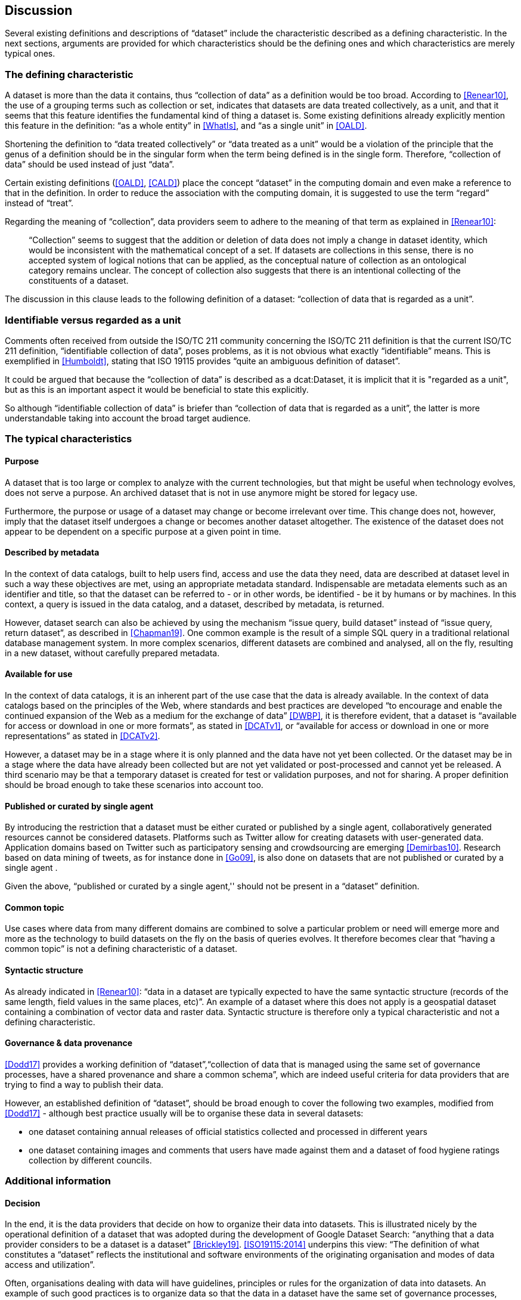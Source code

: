== Discussion

Several existing definitions and descriptions of “dataset” include the characteristic described as a defining characteristic. In the next sections, arguments are provided for which characteristics should be the defining ones and which characteristics are merely typical ones.

=== The defining characteristic

A dataset is more than the data it contains, thus “collection of data” as a definition would be too broad. According to <<Renear10>>, the use of a grouping terms such as collection or set, indicates that datasets are data treated collectively, as a unit, and that it seems that this feature identifies the fundamental kind of thing a dataset is. Some existing definitions already explicitly mention this feature in the definition: “as a whole entity” in <<WhatIs>>, and “as a single unit” in <<OALD>>.

Shortening the definition to “data treated collectively” or “data treated as a unit” would be a violation of the principle that the genus of a definition should be in the singular form when the term being defined is in the single form. Therefore, “collection of data” should be used instead of just “data”.

Certain existing definitions (<<OALD>>, <<CALD>>) place the concept “dataset” in the computing domain and even make a reference to that in the definition. In order to reduce the association with the computing domain, it is suggested to use the term “regard” instead of “treat”.

Regarding the meaning of “collection”, data providers seem to adhere to the meaning of that term as explained in <<Renear10>>:

____
“Collection” seems to suggest that the addition or deletion of data does not imply a change in dataset identity, which would be inconsistent with the mathematical concept of a set. If datasets are collections in this sense, there is no accepted system of logical notions that can be applied, as the conceptual nature of collection as an ontological category remains unclear. The concept of collection also suggests that there is an intentional collecting of the constituents of a dataset.
____

The discussion in this clause leads to the following definition of a dataset: “collection of data that is regarded as a unit”.

=== Identifiable versus regarded as a unit

Comments often received from outside the ISO/TC 211 community concerning the ISO/TC 211 definition is that the current ISO/TC 211 definition, “identifiable collection of data”, poses problems, as it is not obvious what exactly “identifiable” means. This is exemplified in <<Humboldt>>, stating that ISO 19115 provides “quite an ambiguous definition of dataset”.

It could be argued that because the “collection of data” is described as a dcat:Dataset, it is implicit that it is "regarded as a unit", but as this is an important aspect it would be beneficial to state this explicitly.

So although “identifiable collection of data” is briefer than “collection of data that is regarded as a unit”, the latter is more understandable taking into account the broad target audience.

=== The typical characteristics

==== Purpose

A dataset that is too large or complex to analyze with the current technologies, but that might be useful when technology evolves, does not serve a purpose. An archived dataset that is not in use anymore might be stored for legacy use.

Furthermore, the purpose or usage of a dataset may change or become irrelevant over time. This change does not, however, imply that the dataset itself undergoes a change or becomes another dataset altogether. The existence of the dataset does not appear to be dependent on a specific purpose at a given point in time.

==== Described by metadata

In the context of data catalogs, built to help users find, access and use the data they need, data are described at dataset level in such a way these objectives are met, using an appropriate metadata standard. Indispensable are metadata elements such as an identifier and title, so that the dataset can be referred to - or in other words, be identified - be it by humans or by machines. In this context, a query is issued in the data catalog, and a dataset, described by metadata, is returned.

However, dataset search can also be achieved by using the mechanism “issue query, build dataset” instead of “issue query, return dataset”, as described in <<Chapman19>>. One common example is the result of a simple SQL query in a traditional relational database management system. In more complex scenarios, different datasets are combined and analysed, all on the fly, resulting in a new dataset, without carefully prepared metadata.

==== Available for use

In the context of data catalogs, it is an inherent part of the use case that the data is already available. In the context of data catalogs based on the principles of the Web, where standards and best practices are developed “to encourage and enable the continued expansion of the Web as a medium for the exchange of data” <<DWBP>>, it is therefore evident, that a dataset is “available for access or download in one or more formats”, as stated in <<DCATv1>>, or “available for access or download in one or more representations” as stated in <<DCATv2>>.

However, a dataset may be in a stage where it is only planned and the data have not yet been collected. Or the dataset may be in a stage where the data have already been collected but are not yet validated or post-processed and cannot yet be released. A third scenario may be that a temporary dataset is created for test or validation purposes, and not for sharing. A proper definition should be broad enough to take these scenarios into account too.

==== Published or curated by single agent

By introducing the restriction that a dataset must be either curated or published by a single agent, collaboratively generated resources cannot be considered datasets. Platforms such as Twitter allow for creating datasets with user-generated data. Application domains based on Twitter such as participatory sensing and crowdsourcing are emerging <<Demirbas10>>. Research based on data mining of tweets, as for instance done in <<Go09>>, is also done on datasets that are not published or curated by a single agent .

Given the above, “published or curated by a single agent,'' should not be present in a “dataset” definition.

==== Common topic

Use cases where data from many different domains are combined to solve a particular problem or need will emerge more and more as the technology to build datasets on the fly on the basis of queries evolves. It therefore becomes clear that “having a common topic” is not a defining characteristic of a dataset.

==== Syntactic structure

As already indicated in <<Renear10>>: “data in a dataset are typically expected to have the same syntactic structure (records of the same length, field values in the same places, etc)”. An example of a dataset where this does not apply is a geospatial dataset containing a combination of vector data and raster data. Syntactic structure is therefore only a typical characteristic and not a defining characteristic.

==== Governance & data provenance

<<Dodd17>> provides a working definition of “dataset”,“collection of data that is managed using the same set of governance processes, have a shared provenance and share a common schema”, which are indeed useful criteria for data providers that are trying to find a way to publish their data.

However, an established definition of “dataset”, should be broad enough to cover the following two examples, modified from <<Dodd17>> - although best practice usually will be to organise these data in several datasets:

* one dataset containing annual releases of official statistics collected and processed in different years
* one dataset containing images and comments that users have made against them and a dataset of food hygiene ratings collection by different councils.

=== Additional information

==== Decision

In the end, it is the data providers that decide on how to organize their data into datasets. This is illustrated nicely by the operational definition of a dataset that was adopted during the development of Google Dataset Search: “anything that a data provider considers to be a dataset is a dataset” <<Brickley19>>. <<ISO19115:2014>> underpins this view: “The definition of what constitutes a “dataset” reflects the institutional and software environments of the originating organisation and modes of data access and utilization”.

Often, organisations dealing with data will have guidelines, principles or rules for the organization of data into datasets. An example of such good practices is to organize data so that the data in a dataset have the same set of governance processes, have a shared provenance and share a common schema <<Dodd17>>.

Practical experience shows that the question “but what is a dataset?” often comes up, and therefore it is proposed to explicitly add a note to emphasize that this is not a law of nature but a decision made by the data provider(s).